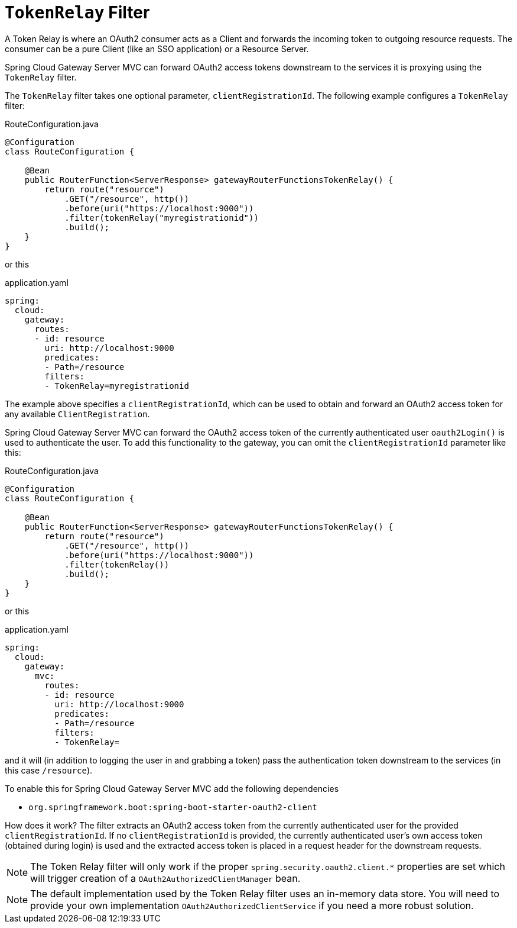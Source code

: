 [[tokenrelay-filter]]
= `TokenRelay` Filter

A Token Relay is where an OAuth2 consumer acts as a Client and
forwards the incoming token to outgoing resource requests. The
consumer can be a pure Client (like an SSO application) or a Resource
Server.

Spring Cloud Gateway Server MVC can forward OAuth2 access tokens downstream to the services
it is proxying using the `TokenRelay` filter.

The `TokenRelay` filter takes one optional parameter, `clientRegistrationId`.
The following example configures a `TokenRelay` filter:

.RouteConfiguration.java
[source,java]
----

@Configuration
class RouteConfiguration {

    @Bean
    public RouterFunction<ServerResponse> gatewayRouterFunctionsTokenRelay() {
        return route("resource")
            .GET("/resource", http())
            .before(uri("https://localhost:9000"))
            .filter(tokenRelay("myregistrationid"))
            .build();
    }
}
----

or this

.application.yaml
[source,yaml]
----
spring:
  cloud:
    gateway:
      routes:
      - id: resource
        uri: http://localhost:9000
        predicates:
        - Path=/resource
        filters:
        - TokenRelay=myregistrationid
----

The example above specifies a `clientRegistrationId`, which can be used to obtain and forward an OAuth2 access token for any available `ClientRegistration`.

Spring Cloud Gateway Server MVC can forward the OAuth2 access token of the currently authenticated user `oauth2Login()` is used to authenticate the user.
To add this functionality to the gateway, you can omit the `clientRegistrationId` parameter like this:

.RouteConfiguration.java
[source,java]
----
@Configuration
class RouteConfiguration {

    @Bean
    public RouterFunction<ServerResponse> gatewayRouterFunctionsTokenRelay() {
        return route("resource")
            .GET("/resource", http())
            .before(uri("https://localhost:9000"))
            .filter(tokenRelay())
            .build();
    }
}
----

or this

.application.yaml
[source,yaml]
----
spring:
  cloud:
    gateway:
      mvc:
        routes:
        - id: resource
          uri: http://localhost:9000
          predicates:
          - Path=/resource
          filters:
          - TokenRelay=
----

and it will (in addition to logging the user in and grabbing a token)
pass the authentication token downstream to the services (in this case
`/resource`).

To enable this for Spring Cloud Gateway Server MVC add the following dependencies

- `org.springframework.boot:spring-boot-starter-oauth2-client`

How does it work?
The filter extracts an OAuth2 access token from the currently authenticated user for the provided `clientRegistrationId`.
If no `clientRegistrationId` is provided,
the currently authenticated user's own access token (obtained during login) is used and the extracted access token is placed in a request header for the downstream requests.

//For a full working sample see https://github.com/spring-cloud-samples/sample-gateway-oauth2login[this project].

NOTE: The Token Relay filter will only work if the proper `spring.security.oauth2.client.*` properties are set which will trigger creation of a `OAuth2AuthorizedClientManager` bean.

NOTE: The default implementation used by the Token Relay filter
uses an in-memory data store.  You will need to provide your own implementation `OAuth2AuthorizedClientService`
if you need a more robust solution.
